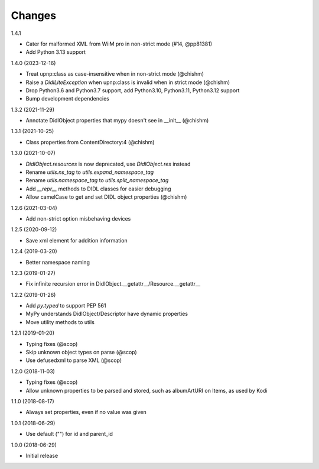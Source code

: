 Changes
=======

1.4.1

- Cater for malformed XML from WiiM pro in non-strict mode (#14, @pp81381)
- Add Python 3.13 support


1.4.0 (2023-12-16)

- Treat upnp:class as case-insensitive when in non-strict mode (@chishm)
- Raise a `DidlLiteException` when upnp:class is invalid when in strict mode (@chishm)
- Drop Python3.6 and Python3.7 support, add Python3.10, Python3.11, Python3.12 support
- Bump development dependencies


1.3.2 (2021-11-29)

- Annotate DidlObject properties that mypy doesn't see in __init__ (@chishm)


1.3.1 (2021-10-25)

- Class properties from ContentDirectory:4 (@chishm)


1.3.0 (2021-10-07)

- `DidlObject.resources` is now deprecated, use `DidlObject.res` instead
- Rename `utils.ns_tag` to `utils.expand_namespace_tag`
- Rename `utils.namespace_tag` to `utils.split_namespace_tag`
- Add `__repr__` methods to DIDL classes for easier debugging
- Allow camelCase to get and set DIDL object properties (@chishm)


1.2.6 (2021-03-04)

- Add non-strict option misbehaving devices


1.2.5 (2020-09-12)

- Save xml element for addition information


1.2.4 (2019-03-20)

- Better namespace naming


1.2.3 (2019-01-27)

- Fix infinite recursion error in DidlObject.__getattr__/Resource.__getattr__


1.2.2 (2019-01-26)

- Add `py.typed` to support PEP 561
- MyPy understands DidlObject/Descriptor have dynamic properties
- Move utility methods to utils


1.2.1 (2019-01-20)

- Typing fixes (@scop)
- Skip unknown object types on parse (@scop)
- Use defusedxml to parse XML (@scop)


1.2.0 (2018-11-03)

- Typing fixes (@scop)
- Allow unknown properties to be parsed and stored, such as albumArtURI on Items, as used by Kodi


1.1.0 (2018-08-17)

- Always set properties, even if no value was given


1.0.1 (2018-06-29)

- Use default ("") for id and parent_id


1.0.0 (2018-06-29)

- Initial release
